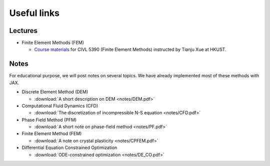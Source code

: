 Useful links
=============

Lectures
---------

* Finite Element Methods (FEM)

  * `Course materials  <https://github.com/tianjuxue/CIVL5390>`_ for CIVL 5390 (Finite Element Methods) instructed by Tianju Xue at HKUST.


Notes
-----

For educational purpose, we will post notes on several topics. We have already implemented most of these methods with JAX.

* Discrete Element Method (DEM)

  * :download:`A short description on DEM <notes/DEM.pdf>`

* Computational Fluid Dynamics (CFD)
  
  * :download:`The discretization of incompressible N-S equation <notes/CFD.pdf>`

* Phase Field Method (PFM)

  * :download:`A short note on phase-field method <notes/PF.pdf>`

* Finite Element Method (FEM)

  * :download:`A note on crystal plasticity <notes/CPFEM.pdf>`

* Differential Equation Constrained Optimization

  * :download:`ODE-constrained optimization <notes/DE_CO.pdf>`
